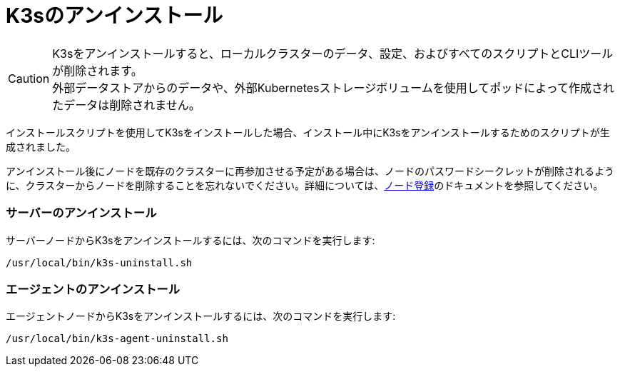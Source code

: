 = K3sのアンインストール

[CAUTION]
====
K3sをアンインストールすると、ローカルクラスターのデータ、設定、およびすべてのスクリプトとCLIツールが削除されます。 +
外部データストアからのデータや、外部Kubernetesストレージボリュームを使用してポッドによって作成されたデータは削除されません。
====


インストールスクリプトを使用してK3sをインストールした場合、インストール中にK3sをアンインストールするためのスクリプトが生成されました。

アンインストール後にノードを既存のクラスターに再参加させる予定がある場合は、ノードのパスワードシークレットが削除されるように、クラスターからノードを削除することを忘れないでください。詳細については、link:../architecture.adoc#how-agent-node-registration-works[ノード登録]のドキュメントを参照してください。

=== サーバーのアンインストール

サーバーノードからK3sをアンインストールするには、次のコマンドを実行します:

[,bash]
----
/usr/local/bin/k3s-uninstall.sh
----

=== エージェントのアンインストール

エージェントノードからK3sをアンインストールするには、次のコマンドを実行します:

[,bash]
----
/usr/local/bin/k3s-agent-uninstall.sh
----
